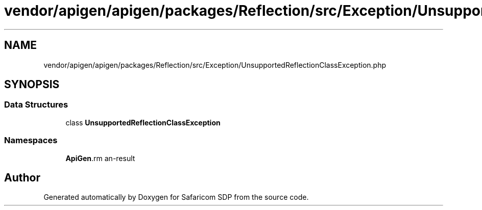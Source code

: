 .TH "vendor/apigen/apigen/packages/Reflection/src/Exception/UnsupportedReflectionClassException.php" 3 "Sat Sep 26 2020" "Safaricom SDP" \" -*- nroff -*-
.ad l
.nh
.SH NAME
vendor/apigen/apigen/packages/Reflection/src/Exception/UnsupportedReflectionClassException.php
.SH SYNOPSIS
.br
.PP
.SS "Data Structures"

.in +1c
.ti -1c
.RI "class \fBUnsupportedReflectionClassException\fP"
.br
.in -1c
.SS "Namespaces"

.in +1c
.ti -1c
.RI " \fBApiGen\\Reflection\\Exception\fP"
.br
.in -1c
.SH "Author"
.PP 
Generated automatically by Doxygen for Safaricom SDP from the source code\&.
